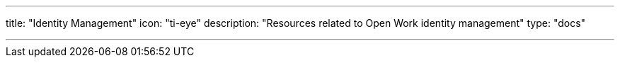 ---
title: "Identity Management"
icon: "ti-eye"
description: "Resources related to Open Work identity management"
type: "docs"

---
